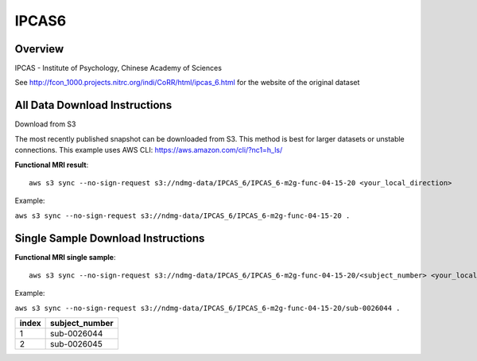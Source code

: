 .. m2g_data documentation master file, created by
   sphinx-quickstart on Tue Mar 10 15:24:51 2020.
   You can adapt this file completely to your liking, but it should at least
   contain the root `toctree` directive.

******************
IPCAS6
******************


Overview
-----------

IPCAS - Institute of Psychology, Chinese Academy of Sciences

See http://fcon_1000.projects.nitrc.org/indi/CoRR/html/ipcas_6.html for the website of the original dataset



All Data Download Instructions
-------------------------------------

Download from S3

The most recently published snapshot can be downloaded from S3. This method is best for larger datasets or unstable connections. This example uses AWS CLI: https://aws.amazon.com/cli/?nc1=h_ls/


**Functional MRI result**::


    aws s3 sync --no-sign-request s3://ndmg-data/IPCAS_6/IPCAS_6-m2g-func-04-15-20 <your_local_direction>
	
Example: 

``aws s3 sync --no-sign-request s3://ndmg-data/IPCAS_6/IPCAS_6-m2g-func-04-15-20 .``




Single Sample Download Instructions
----------------------------------------


**Functional MRI single sample**::
    
    aws s3 sync --no-sign-request s3://ndmg-data/IPCAS_6/IPCAS_6-m2g-func-04-15-20/<subject_number> <your_local_direction>

Example: 

``aws s3 sync --no-sign-request s3://ndmg-data/IPCAS_6/IPCAS_6-m2g-func-04-15-20/sub-0026044 .``


======	==============================
index	subject_number
======	==============================
1		sub-0026044
2		sub-0026045
======	==============================